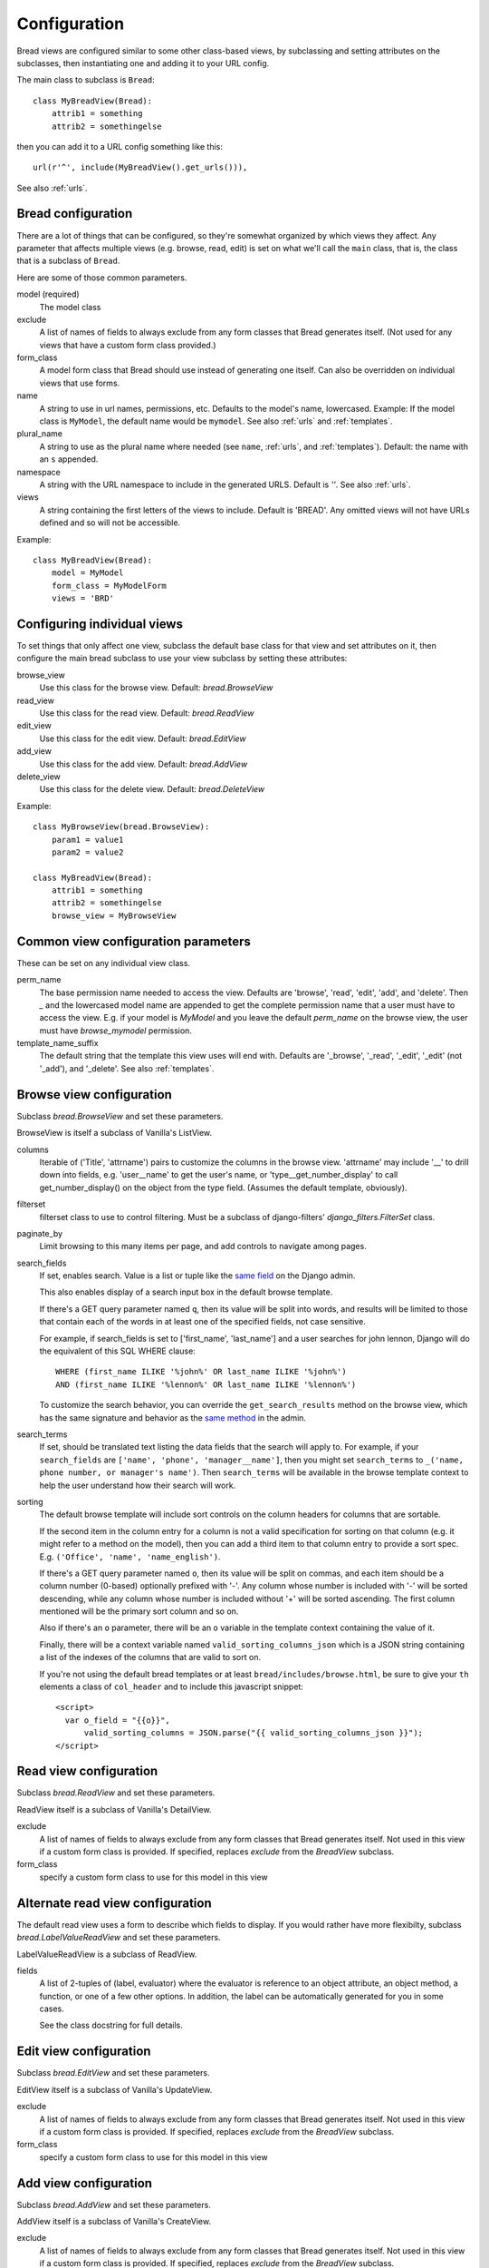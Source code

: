 .. _configuration:

Configuration
=============

Bread views are configured similar to some other class-based views, by
subclassing and setting attributes on the subclasses, then instantiating
one and adding it to your URL config.

The main class to subclass is ``Bread``::

    class MyBreadView(Bread):
        attrib1 = something
        attrib2 = somethingelse

then you can add it to a URL config something like this::

    url(r'^', include(MyBreadView().get_urls())),

See also :ref:`urls`.

Bread configuration
-------------------

There are a lot of things that can be configured, so they're somewhat
organized by which views they affect.  Any parameter that affects
multiple views (e.g. browse, read, edit) is set on what we'll call
the ``main`` class, that is, the class that is a subclass of ``Bread``.

Here are some of those common parameters.

model (required)
    The model class

exclude
    A list of names of fields to always exclude from any form classes that
    Bread generates itself. (Not used for any views that have a custom form
    class provided.)

form_class
    A model form class that Bread should use instead of generating one
    itself. Can also be overridden on individual views that use forms.

name
    A string to use in url names, permissions, etc. Defaults to the model's
    name, lowercased. Example: If the model class is ``MyModel``, the default
    name would be ``mymodel``.  See also :ref:`urls` and :ref:`templates`.

plural_name
    A string to use as the plural name where needed (see ``name``, :ref:`urls`,
    and :ref:`templates`).
    Default: the name with an ``s`` appended.

namespace
    A string with the URL namespace to include in the generated URLS.
    Default is `''`.  See also :ref:`urls`.

views
    A string containing the first letters of the views to include.
    Default is 'BREAD'.  Any omitted views will not have URLs defined and so will
    not be accessible.

Example::

    class MyBreadView(Bread):
        model = MyModel
        form_class = MyModelForm
        views = 'BRD'

Configuring individual views
----------------------------

To set things that only affect one view, subclass the default base
class for that view and set attributes on it, then configure the
main bread subclass to use your view subclass by setting these
attributes:

browse_view
    Use this class for the browse view. Default: `bread.BrowseView`

read_view
    Use this class for the read view. Default: `bread.ReadView`

edit_view
    Use this class for the edit view. Default: `bread.EditView`

add_view
    Use this class for the add view. Default: `bread.AddView`

delete_view
    Use this class for the delete view. Default: `bread.DeleteView`

Example::

    class MyBrowseView(bread.BrowseView):
        param1 = value1
        param2 = value2

    class MyBreadView(Bread):
        attrib1 = something
        attrib2 = somethingelse
        browse_view = MyBrowseView

Common view configuration parameters
------------------------------------

These can be set on any individual view class.

perm_name
    The base permission name needed to access the view. Defaults are
    'browse', 'read', 'edit', 'add', and 'delete'.  Then `_` and the
    lowercased model name are appended to get the complete permission name
    that a user must have to access the view. E.g. if your model is
    `MyModel` and you leave the default `perm_name` on the browse view,
    the user must have `browse_mymodel` permission.

template_name_suffix
    The default string that the template this view uses will end with.
    Defaults are '_browse', '_read', '_edit', '_edit' (not '_add'), and '_delete'.
    See also :ref:`templates`.


Browse view configuration
-------------------------

Subclass `bread.BrowseView` and set these parameters.

BrowseView is itself a subclass of Vanilla's ListView.

columns
    Iterable of ('Title', 'attrname') pairs to customize the columns
    in the browse view. 'attrname' may include '__' to drill down into fields,
    e.g. 'user__name' to get the user's name, or 'type__get_number_display' to
    call get_number_display() on the object from the type field.  (Assumes
    the default template, obviously).

filterset
    filterset class to use to control filtering. Must be a subclass
    of django-filters' `django_filters.FilterSet` class.

paginate_by
    Limit browsing to this many items per page, and add controls
    to navigate among pages.

search_fields
    If set, enables search. Value is a list or tuple like the
    `same field <https://docs.djangoproject.com/en/dev/ref/contrib/admin/#django.contrib.admin.ModelAdmin.search_fields>`_
    on the Django admin.

    This also enables display of a search input box in the default browse
    template.

    If there's a GET query parameter named ``q``, then its value will be split into
    words, and results will be limited to those that contain each of the words in
    at least one of the specified fields, not case sensitive.

    For example, if search_fields is set to ['first_name', 'last_name'] and a user
    searches for john lennon, Django will do the equivalent of this SQL WHERE clause::

        WHERE (first_name ILIKE '%john%' OR last_name ILIKE '%john%')
        AND (first_name ILIKE '%lennon%' OR last_name ILIKE '%lennon%')

    To customize the search behavior, you can override the ``get_search_results``
    method on the browse view, which has the same signature and behavior as
    the
    `same method <https://docs.djangoproject.com/en/dev/ref/contrib/admin/#django.contrib.admin.ModelAdmin.get_search_results>`_
    in the admin.

search_terms
    If set, should be translated text listing the data fields that the search will
    apply to. For example, if your ``search_fields`` are ``['name', 'phone', 'manager__name']``,
    then you might set ``search_terms`` to ``_('name, phone number, or manager's name')``.
    Then ``search_terms`` will be available in the browse template context to help
    the user understand how their search will work.

sorting
    The default browse template will include sort controls on the column headers
    for columns that are sortable.

    If the second item in the column entry for a column is not a valid specification
    for sorting on that column (e.g. it might refer to a method on the model), then
    you can add a third item to that column entry to provide a sort spec. E.g.
    ``('Office', 'name', 'name_english')``.

    If there's a GET query parameter named ``o``, then its value will be split on
    commas, and each item should be a column number (0-based) optionally prefixed
    with '-'.  Any column whose number is included with '-' will be sorted
    descending, while any column whose number is included without '+' will be sorted
    ascending. The first column mentioned will be the primary sort column and so on.

    Also if there's an ``o`` parameter, there will be an ``o`` variable in the
    template context containing the value of it.

    Finally, there will be a context variable named ``valid_sorting_columns_json``
    which is a JSON string containing a list of the indexes of the columns that are
    valid to sort on.

    If you're not using the default bread templates or at least
    ``bread/includes/browse.html``, be sure to give your ``th`` elements a
    class of ``col_header`` and to include this javascript snippet::

        <script>
          var o_field = "{{o}}",
              valid_sorting_columns = JSON.parse("{{ valid_sorting_columns_json }}");
        </script>


Read view configuration
-----------------------

Subclass `bread.ReadView` and set these parameters.

ReadView itself is a subclass of Vanilla's DetailView.

exclude
    A list of names of fields to always exclude from any form classes that
    Bread generates itself. Not used in this view if a custom form class
    is provided.  If specified, replaces `exclude` from the `BreadView`
    subclass.

form_class
    specify a custom form class to use for this model in this view

Alternate read view configuration
---------------------------------

The default read view uses a form to describe which fields to display. If
you would rather have more flexibilty, subclass `bread.LabelValueReadView`
and set these parameters.

LabelValueReadView is a subclass of ReadView.

fields
    A list of 2-tuples of (label, evaluator) where the evaluator is reference
    to an object attribute, an object method, a function, or one of a few other
    options. In addition, the label can be automatically generated for you in
    some cases.

    See the class docstring for full details.

Edit view configuration
-----------------------

Subclass `bread.EditView` and set these parameters.

EditView itself is a subclass of Vanilla's UpdateView.

exclude
    A list of names of fields to always exclude from any form classes that
    Bread generates itself. Not used in this view if a custom form class
    is provided.  If specified, replaces `exclude` from the `BreadView`
    subclass.

form_class
    specify a custom form class to use for this model in this view


Add view configuration
----------------------

Subclass `bread.AddView` and set these parameters.

AddView itself is a subclass of Vanilla's CreateView.

exclude
    A list of names of fields to always exclude from any form classes that
    Bread generates itself. Not used in this view if a custom form class
    is provided.  If specified, replaces `exclude` from the `BreadView`
    subclass.

form_class
    specify a custom form class to use for this model in this view
